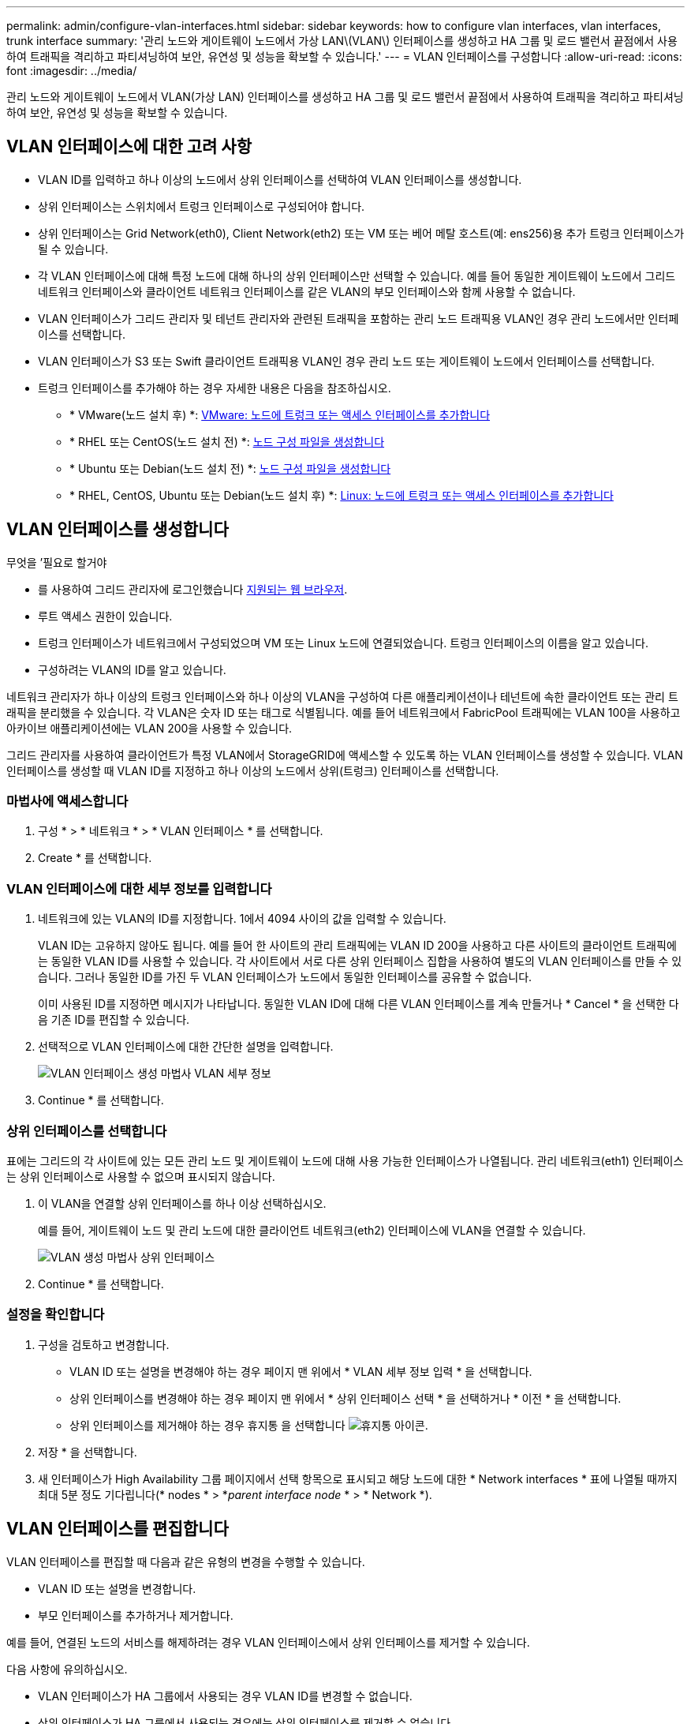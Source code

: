 ---
permalink: admin/configure-vlan-interfaces.html 
sidebar: sidebar 
keywords: how to configure vlan interfaces, vlan interfaces, trunk interface 
summary: '관리 노드와 게이트웨이 노드에서 가상 LAN\(VLAN\) 인터페이스를 생성하고 HA 그룹 및 로드 밸런서 끝점에서 사용하여 트래픽을 격리하고 파티셔닝하여 보안, 유연성 및 성능을 확보할 수 있습니다.' 
---
= VLAN 인터페이스를 구성합니다
:allow-uri-read: 
:icons: font
:imagesdir: ../media/


[role="lead"]
관리 노드와 게이트웨이 노드에서 VLAN(가상 LAN) 인터페이스를 생성하고 HA 그룹 및 로드 밸런서 끝점에서 사용하여 트래픽을 격리하고 파티셔닝하여 보안, 유연성 및 성능을 확보할 수 있습니다.



== VLAN 인터페이스에 대한 고려 사항

* VLAN ID를 입력하고 하나 이상의 노드에서 상위 인터페이스를 선택하여 VLAN 인터페이스를 생성합니다.
* 상위 인터페이스는 스위치에서 트렁크 인터페이스로 구성되어야 합니다.
* 상위 인터페이스는 Grid Network(eth0), Client Network(eth2) 또는 VM 또는 베어 메탈 호스트(예: ens256)용 추가 트렁크 인터페이스가 될 수 있습니다.
* 각 VLAN 인터페이스에 대해 특정 노드에 대해 하나의 상위 인터페이스만 선택할 수 있습니다. 예를 들어 동일한 게이트웨이 노드에서 그리드 네트워크 인터페이스와 클라이언트 네트워크 인터페이스를 같은 VLAN의 부모 인터페이스와 함께 사용할 수 없습니다.
* VLAN 인터페이스가 그리드 관리자 및 테넌트 관리자와 관련된 트래픽을 포함하는 관리 노드 트래픽용 VLAN인 경우 관리 노드에서만 인터페이스를 선택합니다.
* VLAN 인터페이스가 S3 또는 Swift 클라이언트 트래픽용 VLAN인 경우 관리 노드 또는 게이트웨이 노드에서 인터페이스를 선택합니다.
* 트렁크 인터페이스를 추가해야 하는 경우 자세한 내용은 다음을 참조하십시오.
+
** * VMware(노드 설치 후) *: xref:../maintain/vmware-adding-trunk-or-access-interfaces-to-node.adoc[VMware: 노드에 트렁크 또는 액세스 인터페이스를 추가합니다]
** * RHEL 또는 CentOS(노드 설치 전) *: xref:../rhel/creating-node-configuration-files.adoc[노드 구성 파일을 생성합니다]
** * Ubuntu 또는 Debian(노드 설치 전) *: xref:../ubuntu/creating-node-configuration-files.adoc[노드 구성 파일을 생성합니다]
** * RHEL, CentOS, Ubuntu 또는 Debian(노드 설치 후) *: xref:../maintain/linux-adding-trunk-or-access-interfaces-to-node.adoc[Linux: 노드에 트렁크 또는 액세스 인터페이스를 추가합니다]






== VLAN 인터페이스를 생성합니다

.무엇을 &#8217;필요로 할거야
* 를 사용하여 그리드 관리자에 로그인했습니다 xref:../admin/web-browser-requirements.adoc[지원되는 웹 브라우저].
* 루트 액세스 권한이 있습니다.
* 트렁크 인터페이스가 네트워크에서 구성되었으며 VM 또는 Linux 노드에 연결되었습니다. 트렁크 인터페이스의 이름을 알고 있습니다.
* 구성하려는 VLAN의 ID를 알고 있습니다.


네트워크 관리자가 하나 이상의 트렁크 인터페이스와 하나 이상의 VLAN을 구성하여 다른 애플리케이션이나 테넌트에 속한 클라이언트 또는 관리 트래픽을 분리했을 수 있습니다. 각 VLAN은 숫자 ID 또는 태그로 식별됩니다. 예를 들어 네트워크에서 FabricPool 트래픽에는 VLAN 100을 사용하고 아카이브 애플리케이션에는 VLAN 200을 사용할 수 있습니다.

그리드 관리자를 사용하여 클라이언트가 특정 VLAN에서 StorageGRID에 액세스할 수 있도록 하는 VLAN 인터페이스를 생성할 수 있습니다. VLAN 인터페이스를 생성할 때 VLAN ID를 지정하고 하나 이상의 노드에서 상위(트렁크) 인터페이스를 선택합니다.



=== 마법사에 액세스합니다

. 구성 * > * 네트워크 * > * VLAN 인터페이스 * 를 선택합니다.
. Create * 를 선택합니다.




=== VLAN 인터페이스에 대한 세부 정보를 입력합니다

. 네트워크에 있는 VLAN의 ID를 지정합니다. 1에서 4094 사이의 값을 입력할 수 있습니다.
+
VLAN ID는 고유하지 않아도 됩니다. 예를 들어 한 사이트의 관리 트래픽에는 VLAN ID 200을 사용하고 다른 사이트의 클라이언트 트래픽에는 동일한 VLAN ID를 사용할 수 있습니다. 각 사이트에서 서로 다른 상위 인터페이스 집합을 사용하여 별도의 VLAN 인터페이스를 만들 수 있습니다. 그러나 동일한 ID를 가진 두 VLAN 인터페이스가 노드에서 동일한 인터페이스를 공유할 수 없습니다.

+
이미 사용된 ID를 지정하면 메시지가 나타납니다. 동일한 VLAN ID에 대해 다른 VLAN 인터페이스를 계속 만들거나 * Cancel * 을 선택한 다음 기존 ID를 편집할 수 있습니다.

. 선택적으로 VLAN 인터페이스에 대한 간단한 설명을 입력합니다.
+
image::../media/vlan-details.png[VLAN 인터페이스 생성 마법사 VLAN 세부 정보]

. Continue * 를 선택합니다.




=== 상위 인터페이스를 선택합니다

표에는 그리드의 각 사이트에 있는 모든 관리 노드 및 게이트웨이 노드에 대해 사용 가능한 인터페이스가 나열됩니다. 관리 네트워크(eth1) 인터페이스는 상위 인터페이스로 사용할 수 없으며 표시되지 않습니다.

. 이 VLAN을 연결할 상위 인터페이스를 하나 이상 선택하십시오.
+
예를 들어, 게이트웨이 노드 및 관리 노드에 대한 클라이언트 네트워크(eth2) 인터페이스에 VLAN을 연결할 수 있습니다.

+
image::../media/vlan-create-parent-interfaces.png[VLAN 생성 마법사 상위 인터페이스]

. Continue * 를 선택합니다.




=== 설정을 확인합니다

. 구성을 검토하고 변경합니다.
+
** VLAN ID 또는 설명을 변경해야 하는 경우 페이지 맨 위에서 * VLAN 세부 정보 입력 * 을 선택합니다.
** 상위 인터페이스를 변경해야 하는 경우 페이지 맨 위에서 * 상위 인터페이스 선택 * 을 선택하거나 * 이전 * 을 선택합니다.
** 상위 인터페이스를 제거해야 하는 경우 휴지통 을 선택합니다 image:../media/icon-trash-can.png["휴지통 아이콘"].


. 저장 * 을 선택합니다.
. 새 인터페이스가 High Availability 그룹 페이지에서 선택 항목으로 표시되고 해당 노드에 대한 * Network interfaces * 표에 나열될 때까지 최대 5분 정도 기다립니다(* nodes * > *_parent interface node_ * > * Network *).




== VLAN 인터페이스를 편집합니다

VLAN 인터페이스를 편집할 때 다음과 같은 유형의 변경을 수행할 수 있습니다.

* VLAN ID 또는 설명을 변경합니다.
* 부모 인터페이스를 추가하거나 제거합니다.


예를 들어, 연결된 노드의 서비스를 해제하려는 경우 VLAN 인터페이스에서 상위 인터페이스를 제거할 수 있습니다.

다음 사항에 유의하십시오.

* VLAN 인터페이스가 HA 그룹에서 사용되는 경우 VLAN ID를 변경할 수 없습니다.
* 상위 인터페이스가 HA 그룹에서 사용되는 경우에는 상위 인터페이스를 제거할 수 없습니다.
+
예를 들어, VLAN 200이 노드 A와 B의 부모 인터페이스에 연결되어 있다고 가정합니다 HA 그룹이 노드 A에 대한 VLAN 200 인터페이스와 노드 B에 대한 eth2 인터페이스를 사용하는 경우 노드 B에 대해 사용되지 않는 부모 인터페이스를 제거할 수 있지만 노드 A에 대해 사용된 부모 인터페이스는 제거할 수 없습니다



.단계
. 구성 * > * 네트워크 * > * VLAN 인터페이스 * 를 선택합니다.
. 편집할 VLAN 인터페이스의 확인란을 선택합니다. 그런 다음 * Actions * > * Edit * 를 선택합니다.
. 필요에 따라 VLAN ID 또는 설명을 업데이트합니다. 그런 다음 * 계속 * 을 선택합니다.
+
VLAN이 HA 그룹에서 사용되는 경우 VLAN ID를 업데이트할 수 없습니다.

. 필요에 따라 확인란을 선택하거나 선택 취소하여 부모 인터페이스를 추가하거나 사용하지 않는 인터페이스를 제거합니다. 그런 다음 * 계속 * 을 선택합니다.
. 구성을 검토하고 변경합니다.
. 저장 * 을 선택합니다.




== VLAN 인터페이스를 제거합니다

하나 이상의 VLAN 인터페이스를 제거할 수 있습니다.

VLAN 인터페이스가 현재 HA 그룹에서 사용되고 있으면 제거할 수 없습니다. VLAN 인터페이스를 제거하려면 먼저 HA 그룹에서 VLAN 인터페이스를 제거해야 합니다.

클라이언트 트래픽의 중단을 방지하려면 다음 중 하나를 수행하는 것이 좋습니다.

* 이 VLAN 인터페이스를 제거하기 전에 HA 그룹에 새 VLAN 인터페이스를 추가하십시오.
* 이 VLAN 인터페이스를 사용하지 않는 새 HA 그룹을 생성합니다.
* 제거하려는 VLAN 인터페이스가 현재 활성 인터페이스인 경우 HA 그룹을 편집합니다. 제거하려는 VLAN 인터페이스를 우선 순위 목록의 맨 아래로 이동합니다. 새 기본 인터페이스에 통신이 설정될 때까지 기다린 다음 HA 그룹에서 이전 인터페이스를 제거합니다. 마지막으로 해당 노드에서 VLAN 인터페이스를 삭제합니다.


.단계
. 구성 * > * 네트워크 * > * VLAN 인터페이스 * 를 선택합니다.
. 제거할 각 VLAN 인터페이스의 확인란을 선택합니다. 그런 다음 * 작업 * > * 삭제 * 를 선택합니다.
. 예 * 를 선택하여 선택을 확인합니다.
+
선택한 모든 VLAN 인터페이스가 제거됩니다. VLAN 인터페이스 페이지에 녹색 성공 배너가 나타납니다.


